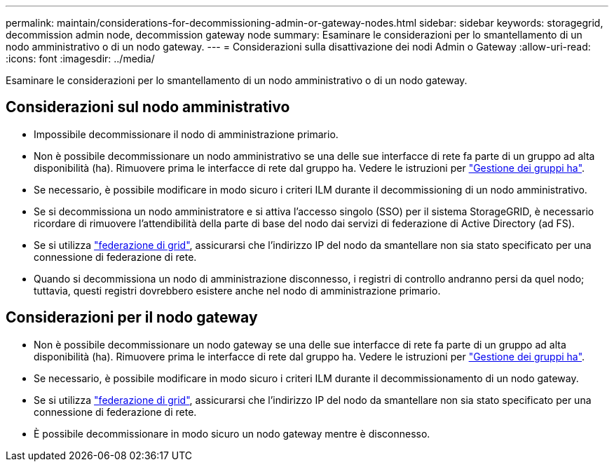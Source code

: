 ---
permalink: maintain/considerations-for-decommissioning-admin-or-gateway-nodes.html 
sidebar: sidebar 
keywords: storagegrid, decommission admin node, decommission gateway node 
summary: Esaminare le considerazioni per lo smantellamento di un nodo amministrativo o di un nodo gateway. 
---
= Considerazioni sulla disattivazione dei nodi Admin o Gateway
:allow-uri-read: 
:icons: font
:imagesdir: ../media/


[role="lead"]
Esaminare le considerazioni per lo smantellamento di un nodo amministrativo o di un nodo gateway.



== Considerazioni sul nodo amministrativo

* Impossibile decommissionare il nodo di amministrazione primario.
* Non è possibile decommissionare un nodo amministrativo se una delle sue interfacce di rete fa parte di un gruppo ad alta disponibilità (ha). Rimuovere prima le interfacce di rete dal gruppo ha. Vedere le istruzioni per link:../admin/managing-high-availability-groups.html["Gestione dei gruppi ha"].
* Se necessario, è possibile modificare in modo sicuro i criteri ILM durante il decommissioning di un nodo amministrativo.
* Se si decommissiona un nodo amministratore e si attiva l'accesso singolo (SSO) per il sistema StorageGRID, è necessario ricordare di rimuovere l'attendibilità della parte di base del nodo dai servizi di federazione di Active Directory (ad FS).
* Se si utilizza link:../admin/grid-federation-overview.html["federazione di grid"], assicurarsi che l'indirizzo IP del nodo da smantellare non sia stato specificato per una connessione di federazione di rete.
* Quando si decommissiona un nodo di amministrazione disconnesso, i registri di controllo andranno persi da quel nodo; tuttavia, questi registri dovrebbero esistere anche nel nodo di amministrazione primario.




== Considerazioni per il nodo gateway

* Non è possibile decommissionare un nodo gateway se una delle sue interfacce di rete fa parte di un gruppo ad alta disponibilità (ha). Rimuovere prima le interfacce di rete dal gruppo ha. Vedere le istruzioni per link:../admin/managing-high-availability-groups.html["Gestione dei gruppi ha"].
* Se necessario, è possibile modificare in modo sicuro i criteri ILM durante il decommissionamento di un nodo gateway.
* Se si utilizza link:../admin/grid-federation-overview.html["federazione di grid"], assicurarsi che l'indirizzo IP del nodo da smantellare non sia stato specificato per una connessione di federazione di rete.
* È possibile decommissionare in modo sicuro un nodo gateway mentre è disconnesso.

